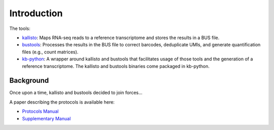 Introduction
===============

The tools:

* `kallisto <https://github.com/pachterlab/kallisto>`_: Maps RNA-seq reads to a reference transcriptome and stores the results in a BUS file.

* `bustools <https://github.com/BUStools/bustools>`_: Processes the results in the BUS file to correct barcodes, deduplicate UMIs, and generate quantification files (e.g., count matrices).

* `kb-python <https://github.com/pachterlab/kb_python>`_: A wrapper around kallisto and bustools that facilitates usage of those tools and the generation of a reference transcriptome. The kallisto and bustools binaries come packaged in kb-python.


Background
^^^^^^^^

Once upon a time, kallisto and bustools decided to join forces...

A paper describing the protocols is available here:

* `Protocols Manual <https://www.biorxiv.org/content/10.1101/2023.11.21.568164v2.full.pdf>`_
* `Supplementary Manual <https://www.biorxiv.org/content/biorxiv/early/2024/01/23/2023.11.21.568164/DC1/embed/media-1.pdf>`_


.. seealso::

   If you want to know how to cite kallisto, bustools, and/or kb-python, please visit the section :ref:`Overview:References`.
